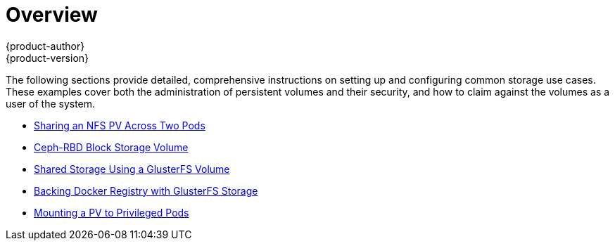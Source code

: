 = Overview
{product-author}
{product-version}
:data-uri:
:icons:
:experimental:
:prewrap!:

The following sections provide detailed, comprehensive instructions on setting up
and configuring common storage use cases. These examples cover both the
administration of persistent volumes and their security, and how to claim
against the volumes as a user of the system.

- link:../../install_config/storage_examples/shared_storage.html[Sharing an NFS PV Across Two Pods]
- link:../../install_config/storage_examples/ceph_example.html[Ceph-RBD Block Storage Volume]
- link:../../install_config/storage_examples/gluster_example.html[Shared Storage Using a GlusterFS Volume]
- link:../../install_config/storage_examples/gluster_backed_registry.html[Backing Docker Registry with GlusterFS Storage]
- link:../../install_config/storage_examples/privileged_pod_storage.html[Mounting a PV to Privileged Pods]
